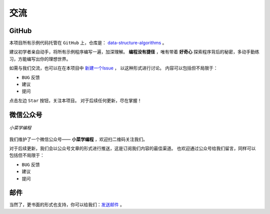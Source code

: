 .. 交流
    FileName:   contact.rst
    Author:     Fasion Chan
    Created:    2018-03-03 20:09:58
    @contact:   fasionchan@gmail.com
    @version:   $Id$

    Description:

    Changelog:

====
交流
====

GitHub
======

本项目所有示例代码托管在 ``GitHub`` 上，仓库是：
`data-structure-algorithms <https://github.com/fasionchan/data-structure-algorithms/>`_ 。

建议初学者亲自动手，将所有示例程序编写一遍，加深理解。
**编程没有捷径** ，唯有带着 **好奇心** 探索程序背后的秘密，多动手勤练习，方能编写出你的理想世界。

如需与我们交流，也可以在在本项目中 `新建一个Issue <https://github.com/fasionchan/data-structure-algorithms/issues>`_ ，
以这种形式进行讨论。
内容可以包括但不局限于：

- ``BUG`` 反馈
- 建议
- 提问

点击左边 ``Star`` 按钮，关注本项目。
对于后续任何更新，尽在掌握！

.. _wechat-mp:

微信公众号
==========

.. figure:: /_static/wechat-mp-qrcode.png
    :align: center

    *小菜学编程*

我们维护了一个微信公众号—— **小菜学编程** ，欢迎扫二维码关注我们。

对于后续更新，我们会以公众号文章的形式进行推送，这是订阅我们内容的最佳渠道。
也欢迎通过公众号给我们留言，同样可以包括但不局限于：

- ``BUG`` 反馈
- 建议
- 提问

邮件
====

当然了，更书面的形式也支持，你可以给我们：`发送邮件 <mailto:fasionchan@gmail.com>`_ 。

.. comments
    comment something out blow

